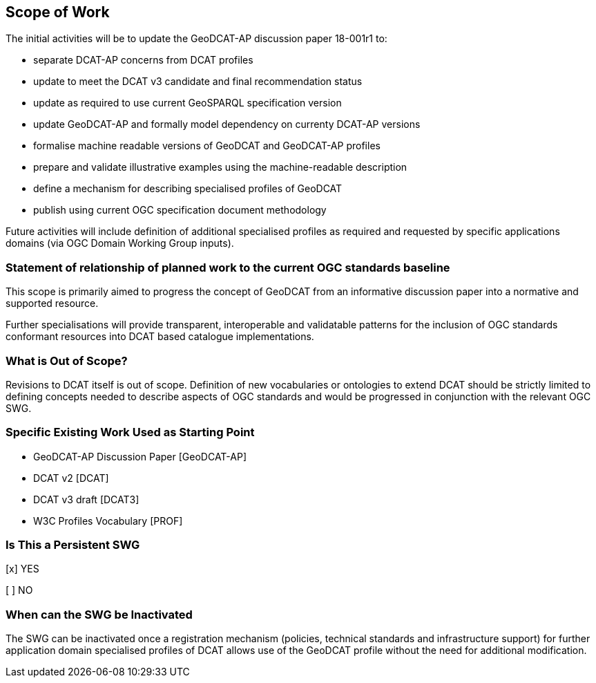 == Scope of Work

The initial activities will be to update the GeoDCAT-AP discussion paper 18-001r1 to:

- separate DCAT-AP concerns from DCAT profiles
- update to meet the DCAT v3 candidate and final recommendation status
- update as required to use current GeoSPARQL specification version
- update GeoDCAT-AP and formally model dependency on currenty DCAT-AP versions
- formalise machine readable versions of GeoDCAT and GeoDCAT-AP profiles
- prepare and validate illustrative examples using the machine-readable description
- define a mechanism for describing specialised profiles of GeoDCAT
- publish using current OGC specification document methodology

Future activities will include definition of additional specialised profiles as required and requested by specific applications domains (via OGC Domain Working Group inputs).


=== Statement of relationship of planned work to the current OGC standards baseline

This scope is primarily aimed to progress the concept of GeoDCAT from an informative discussion paper into a normative and supported resource.

Further specialisations will provide transparent, interoperable and validatable patterns for the inclusion of OGC standards conformant resources into DCAT based catalogue implementations.

=== What is Out of Scope?

Revisions to DCAT itself is out of scope. Definition of new vocabularies or ontologies to extend DCAT should be strictly limited to defining concepts needed to describe aspects of OGC standards and would be progressed in conjunction with the relevant OGC SWG.


=== Specific Existing Work Used as Starting Point

* GeoDCAT-AP Discussion Paper [GeoDCAT-AP]

* DCAT v2 [DCAT]

* DCAT v3 draft [DCAT3]

* W3C Profiles Vocabulary [PROF]

=== Is This a Persistent SWG

[x] YES

[ ] NO

=== When can the SWG be Inactivated

The SWG can be inactivated once a registration mechanism (policies, technical standards and infrastructure support) for further application domain specialised profiles of DCAT allows use of the GeoDCAT profile without the need for additional modification.
